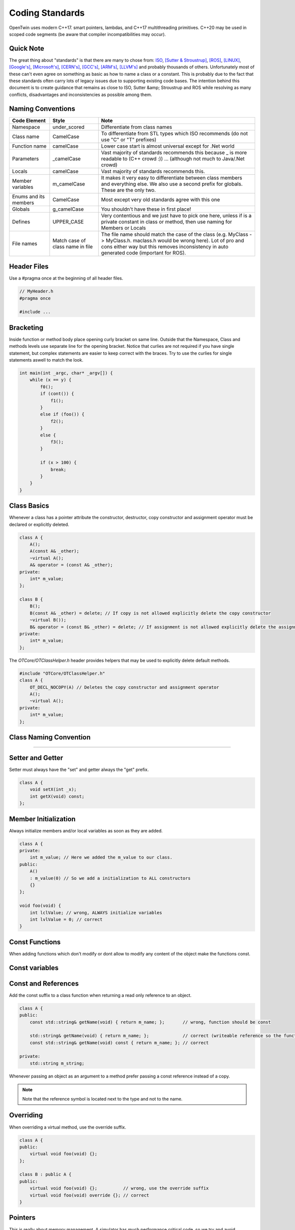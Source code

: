 Coding Standards
================

OpenTwin uses modern C++17. smart pointers, lambdas, and C++17 multithreading primitives.
C++20 may be used in scoped code segments (be aware that compiler incompatibilities may occur).

Quick Note
----------

The great thing about "standards" is that there are many to chose from: `ISO <https://isocpp.org/wiki/faq/coding-standards>`_, `[Sutter & Stroustrup] <https://github.com/isocpp/CppCoreGuidelines/blob/master/CppCoreGuidelines.md>`_, `[ROS] <http://wiki.ros.org/CppStyleGuide>`_, `[LINUX] <https://www.kernel.org/doc/Documentation/process/coding-style.rst>`_, `[Google's] <https://google.github.io/styleguide/cppguide.html>`_, `[Microsoft's] <https://msdn.microsoft.com/en-us/library/888a6zcz.aspx>`_, `[CERN's] <http://atlas-computing.web.cern.ch/atlas-computing/projects/qa/draft_guidelines.html>`_, `[GCC's] <https://gcc.gnu.org/wiki/CppConventions>`_, `[ARM's] <http://infocenter.arm.com/help/index.jsp?topic=/com.arm.doc.dui0475c/CJAJAJCJ.html>`_, `[LLVM's] <http://llvm.org/docs/CodingStandards.html>`_ and probably 
thousands of others.
Unfortunately most of these can't even agree on something as basic as how to name a class or a constant.
This is probably due to the fact that these standards often carry lots of legacy issues due to supporting existing code bases.
The intention behind this document is to create guidance that remains as close to ISO, Sutter &amp; Stroustrup and ROS while resolving as many conflicts, disadvantages and inconsistencies as possible among them.

Naming Conventions
------------------

.. list-table:: 
    :header-rows: 1

    *   - Code Element
        - Style
        - Note
    *   - Namespace
        - under\_scored
        - Differentiate from class names
    *   - Class name
        - CamelCase
        - To differentiate from STL types which ISO recommends (do not use "C" or "T" prefixes) 
    *   - Function name 
        - camelCase 
        - Lower case start is almost universal except for .Net world
    *   - Parameters
        - \_camelCase
        - Vast majority of standards recommends this because \_ is more readable to (C++ crowd :)) ... (although not much to Java/.Net crowd) 
    *   - Locals
        - camelCase
        - Vast majority of standards recommends this. 
    *   - Member variables 
        - m_camelCase
        - It makes it very easy to differentiate between class members and everything else. We also use a second prefix for globals. These are the only two.
    *   - Enums and its members
        - CamelCase
        - Most except very old standards agree with this one 
    *   - Globals
        - g\_camelCase
        - You shouldn't have these in first place!
    *   - Defines
        - UPPER\_CASE
        - Very contentious and we just have to pick one here, unless if is a private constant in class or method, then use naming for Members or Locals 
    *   - File names
        - Match case of class name in file 
        - The file name should match the case of the class (e.g. MyClass -> MyClass.h. maclass.h would be wrong here). Lot of pro and cons either way but this removes inconsistency in auto generated code (important for ROS).

Header Files
------------

Use a #pragma once at the beginning of all header files.

.. code:: c++

    // MyHeader.h
    #pragma once

    #include ...

Bracketing
----------

Inside function or method body place opening curly bracket on same line.
Outside that the Namespace, Class and methods levels use separate line for the opening bracket. 
Notice that curlies are not required if you have single statement, but complex statements are easier to keep correct with the braces.
Try to use the curlies for single statements aswell to match the look.

.. code:: c++

    int main(int _argc, char* _argv[]) {
        while (x == y) {
            f0();
            if (cont()) {
                f1();
            }
            else if (foo()) {
                f2();
            } 
            else {
                f3();
            }

            if (x > 100) {
                break;
            }
        }
    }

Class Basics
------------

Whenever a class has a pointer attribute the constructor, destructor, copy constructor and assignment operator must be declared or explicitly deleted.

.. code:: c++

    class A {
        A();
        A(const A& _other);
        ~virtual A();
        A& operator = (const A& _other);
    private:
        int* m_value;
    };

    class B {
        B();
        B(const A& _other) = delete; // If copy is not allowed explicitly delete the copy constructor
        ~virtual B());
        B& operator = (const B& _other) = delete; // If assignment is not allowed explicitly delete the assignment operator
    private:
        int* m_value;
    };

The `OTCore/OTClassHelper.h` header provides helpers that may be used to explicitly delete default methods.

.. code:: c++

    #include "OTCore/OTClassHelper.h"
    class A {
        OT_DECL_NOCOPY(A) // Deletes the copy constructor and assignment operator
        A();
        ~virtual A();
    private:
        int* m_value;
    };

Class Naming Convention
-----------------------

....

Setter and Getter
-----------------

Setter must always have the "set" and getter always the "get" prefix.

.. code:: c++

    class A {
        void setX(int _x);
        int getX(void) const;
    };

Member Initialization
---------------------

Always initialize members and/or local variables as soon as they are added.

.. code:: c++

    class A {
    private:
        int m_value; // Here we added the m_value to our class.
    public:
        A() 
        : m_value(0) // So we add a initialization to ALL constructors
        {}
    };

    void foo(void) {
        int lclValue; // wrong, ALWAYS initialize variables
        int lvlValue = 0; // correct
    }

Const Functions
---------------

When adding functions which don't modify or dont allow to modify any content of the object make the functions const.

.. code::c++
    
    class A {
        int getX(void) { return m_x; };       // wrong: function should be const.
        int getX(void) const { return m_x; }; // correct.
    }

Const variables
---------------

.. code::c++

    class A {
        const int m_ix; // Correct if the variable should only be initialized and not further modified.
    };

Const and References
--------------------

Add the const suffix to a class function when returning a read only reference to an object.

.. code:: c++

    class A {
    public:
        const std::string& getName(void) { return m_name; };       // wrong, function should be const

        std::string& getName(void) { return m_name; };             // correct (writeable reference so the function can't be const)
        const std::string& getName(void) const { return m_name; }; // correct

    private:
        std::string m_string;

Whenever passing an object as an argument to a method prefer passing a const reference instead of a copy.

.. code::c++

    void foo(const MyClass& _obj);  // We pass a const reference since we don't modify _obj

.. note::
   
   Note that the reference symbol is located next to the type and not to the name.

Overriding
----------

When overriding a virtual method, use the override suffix.

.. code:: c++

    class A {
    public:
        virtual void foo(void) {};
    };

    class B : public A {
    public:
        virtual void foo(void) {};          // wrong, use the override suffix
        virtual void foo(void) override {}; // correct
    }

Pointers
--------

This is really about memory management.  A simulator has much performance critical code, so we try and avoid overloading the memory manager
with lots of calls to new/delete.  We also want to avoid too much copying of things on the stack, so we pass things by reference when ever possible.
But when the object really needs to live longer than the call stack you often need to allocate that object on
the heap, and so you have a pointer.  Now, if management of the lifetime of that object is going to be tricky we recommend using 
`[C++ 11 smart pointers] <https://cppstyle.wordpress.com/c11-smart-pointers/>`_. 
But smart pointers do have a cost, so don't use them blindly everywhere.  For private code 
where performance is paramount, raw pointers can be used.  Raw pointers are also often needed when interfacing with legacy systems
that only accept pointer types, for example, sockets API.  But we try to wrap those legacy interfaces as
much as possible and avoid that style of programming from leaking into the larger code base.  

Check if you can use const everywhere, for example, `const float * const foo()`.
Avoid using prefix or suffix to indicate pointer types in variable names, i.e. use `my_obj` instead of `myobj_ptr` except in cases where it might make sense to differentiate variables better, for example, `int mynum = 5; int* mynum_ptr = mynum;`

.. code:: c++
    
    class B {
        const void* foo(void) const { return m_a; };       // wrong, you could add the const suffix to the pointer
        const void* const foo(void) const { return m_a; }; // correct

        std::unique_ptr<B> getPointer(void) { return std::make_unique<B>(); }; // Smart pointer example (creates new B)
    };

Line Breaks
-----------

Files should be committed with Unix line breaks. When working on Windows, git can be configured to checkout files with Windows line breaks and automatically convert from Windows to Unix line breaks when committing by running the following command:

.. code::
    
    git config --global core.autocrlf true

When working on Linux, it is preferable to configure git to checkout files with Unix line breaks by running the following command:

.. code::

    git config --global core.autocrlf input

For more details on this setting, see `[AirSim] <https://docs.github.com/en/get-started/getting-started-with-git/configuring-git-to-handle-line-endings>`_.

Library namespace
-----------------

Every OpenTwin library (located at ``OpenTwin/Libraries``) should use the ``ot`` namespace for its classes and functions.
By doing so every developer using a OpenTwin library can quickly find the class or function by typing ``ot::`` or going trough the ot namespace in the code documentation.

Warnings and Errors
-------------------

The code compilation should not produce any warnings or any errors.
Always compile your code locally (run at least a build all) and check for warnings and errors.

Includes
--------

For own and OpenTwin header use the quotation marks `"` for includes.
For others (e.g. std header) use the angle brackets.

.. code:: c++

    #include "MyHeader.h" // Own header, use "..."
    #include "OTCore/Logger.h" // OpenTwin header, use "..."

    #include <string> // std header, use <...>

Comments
--------

Comment your code in the first place. We use the doxygen style for our comments (see :ref:`How to document the code?<document_the_code>`).